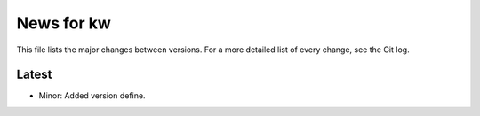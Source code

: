 News for kw
===========

This file lists the major changes between versions. For a more detailed list of
every change, see the Git log.

Latest
------
* Minor: Added version define.
